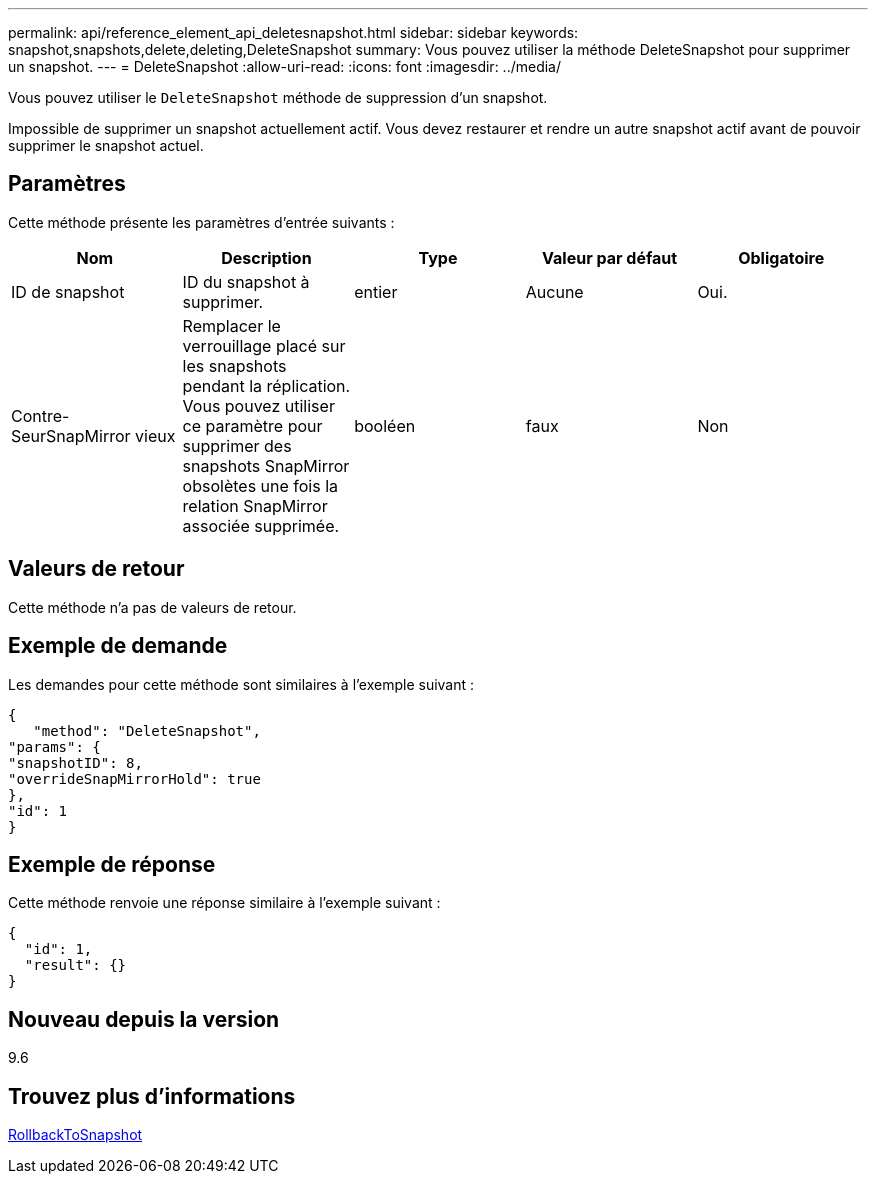---
permalink: api/reference_element_api_deletesnapshot.html 
sidebar: sidebar 
keywords: snapshot,snapshots,delete,deleting,DeleteSnapshot 
summary: Vous pouvez utiliser la méthode DeleteSnapshot pour supprimer un snapshot. 
---
= DeleteSnapshot
:allow-uri-read: 
:icons: font
:imagesdir: ../media/


[role="lead"]
Vous pouvez utiliser le `DeleteSnapshot` méthode de suppression d'un snapshot.

Impossible de supprimer un snapshot actuellement actif. Vous devez restaurer et rendre un autre snapshot actif avant de pouvoir supprimer le snapshot actuel.



== Paramètres

Cette méthode présente les paramètres d'entrée suivants :

|===
| Nom | Description | Type | Valeur par défaut | Obligatoire 


 a| 
ID de snapshot
 a| 
ID du snapshot à supprimer.
 a| 
entier
 a| 
Aucune
 a| 
Oui.



 a| 
Contre-SeurSnapMirror vieux
 a| 
Remplacer le verrouillage placé sur les snapshots pendant la réplication. Vous pouvez utiliser ce paramètre pour supprimer des snapshots SnapMirror obsolètes une fois la relation SnapMirror associée supprimée.
 a| 
booléen
 a| 
faux
 a| 
Non

|===


== Valeurs de retour

Cette méthode n'a pas de valeurs de retour.



== Exemple de demande

Les demandes pour cette méthode sont similaires à l'exemple suivant :

[listing]
----
{
   "method": "DeleteSnapshot",
"params": {
"snapshotID": 8,
"overrideSnapMirrorHold": true
},
"id": 1
}
----


== Exemple de réponse

Cette méthode renvoie une réponse similaire à l'exemple suivant :

[listing]
----
{
  "id": 1,
  "result": {}
}
----


== Nouveau depuis la version

9.6



== Trouvez plus d'informations

xref:reference_element_api_rollbacktosnapshot.adoc[RollbackToSnapshot]

